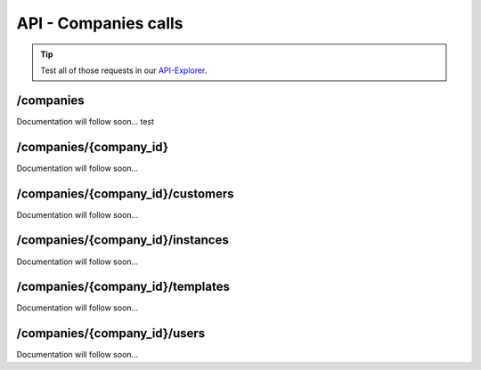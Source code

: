 API - Companies calls
=====================

.. Tip:: Test all of those requests in our API-Explorer_.

.. _API-Explorer: https://v2.app-arena.com/apigility/swagger/API-v1#!/instance

/companies
----------

Documentation will follow soon...
test


/companies/{company_id}
-----------------------

Documentation will follow soon...


/companies/{company_id}/customers
---------------------------------

Documentation will follow soon...


/companies/{company_id}/instances
---------------------------------

Documentation will follow soon...


/companies/{company_id}/templates
---------------------------------

Documentation will follow soon...


/companies/{company_id}/users
-----------------------------

Documentation will follow soon...
